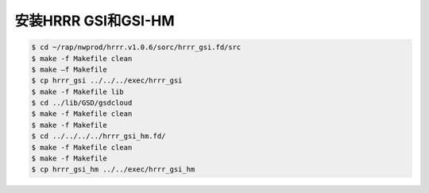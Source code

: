 安装HRRR GSI和GSI-HM
====================

.. code-block:: bash

    $ cd ~/rap/nwprod/hrrr.v1.0.6/sorc/hrrr_gsi.fd/src
    $ make -f Makefile clean
    $ make –f Makefile
    $ cp hrrr_gsi ../../../exec/hrrr_gsi
    $ make -f Makefile lib
    $ cd ../lib/GSD/gsdcloud
    $ make -f Makefile clean
    $ make -f Makefile
    $ cd ../../../../hrrr_gsi_hm.fd/
    $ make -f Makefile clean
    $ make -f Makefile
    $ cp hrrr_gsi_hm ../../exec/hrrr_gsi_hm
